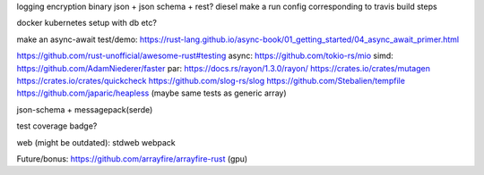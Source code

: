 logging
encryption
binary json + json schema + rest?
diesel
make a run config corresponding to travis build steps

docker
kubernetes setup with db etc?

make an async-await test/demo: https://rust-lang.github.io/async-book/01_getting_started/04_async_await_primer.html

https://github.com/rust-unofficial/awesome-rust#testing
async: https://github.com/tokio-rs/mio
simd: https://github.com/AdamNiederer/faster
par: https://docs.rs/rayon/1.3.0/rayon/
https://crates.io/crates/mutagen
https://crates.io/crates/quickcheck
https://github.com/slog-rs/slog
https://github.com/Stebalien/tempfile
https://github.com/japaric/heapless (maybe same tests as generic array)

json-schema + messagepack(serde)

test coverage badge?

web (might be outdated):
stdweb
webpack

Future/bonus: https://github.com/arrayfire/arrayfire-rust (gpu)
